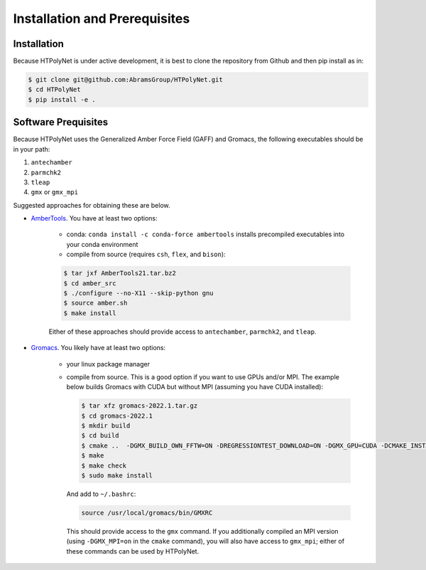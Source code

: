 Installation and Prerequisites
==============================

Installation
------------

Because HTPolyNet is under active development, it is best to clone the repository from Github and then pip install as in:

.. code-block:: console

    $ git clone git@github.com:AbramsGroup/HTPolyNet.git
    $ cd HTPolyNet
    $ pip install -e .

Software Prequisites
--------------------

Because HTPolyNet uses the Generalized Amber Force Field (GAFF) and Gromacs, the following executables should be in your path:

1. ``antechamber``
2. ``parmchk2``
3. ``tleap``
4. ``gmx`` or ``gmx_mpi``

Suggested approaches for obtaining these are below.

* `AmberTools <https://ambermd.org/GetAmber.php#ambertools>`_. You have at least two options:

    * conda:  ``conda install -c conda-force ambertools`` installs precompiled executables into your conda environment
    * compile from source (requires ``csh``, ``flex``, and ``bison``):

    .. code-block:: console

        $ tar jxf AmberTools21.tar.bz2
        $ cd amber_src
        $ ./configure --no-X11 --skip-python gnu
        $ source amber.sh
        $ make install

    Either of these approaches should provide access to ``antechamber``, ``parmchk2``, and ``tleap``.

* `Gromacs <https://manual.gromacs.org/documentation/current/index.html>`_.  You likely have at least two options:

   * your linux package manager
   * compile from source.  This is a good option if you want to use GPUs and/or MPI.  The example below builds Gromacs with CUDA but without MPI (assuming you have CUDA installed):

     .. code-block:: console

         $ tar xfz gromacs-2022.1.tar.gz
         $ cd gromacs-2022.1
         $ mkdir build
         $ cd build
         $ cmake ..  -DGMX_BUILD_OWN_FFTW=ON -DREGRESSIONTEST_DOWNLOAD=ON -DGMX_GPU=CUDA -DCMAKE_INSTALL_PREFIX=/usr/local/gromacs
         $ make
         $ make check
         $ sudo make install

     And add to ``~/.bashrc``:

     .. code-block:: console

         source /usr/local/gromacs/bin/GMXRC
     
     This should provide access to the ``gmx`` command.  If you additionally compiled an MPI version (using ``-DGMX_MPI=on`` in the ``cmake`` command), you will also have access to ``gmx_mpi``; either of these commands can be used by HTPolyNet.



